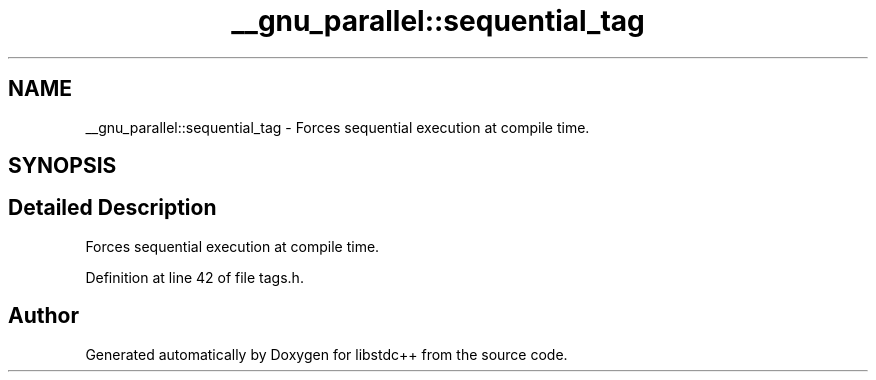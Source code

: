.TH "__gnu_parallel::sequential_tag" 3 "21 Apr 2009" "libstdc++" \" -*- nroff -*-
.ad l
.nh
.SH NAME
__gnu_parallel::sequential_tag \- Forces sequential execution at compile time.  

.PP
.SH SYNOPSIS
.br
.PP
.SH "Detailed Description"
.PP 
Forces sequential execution at compile time. 
.PP
Definition at line 42 of file tags.h.

.SH "Author"
.PP 
Generated automatically by Doxygen for libstdc++ from the source code.
